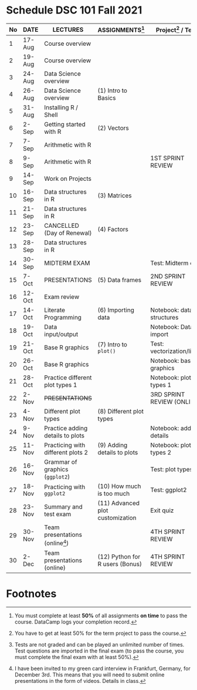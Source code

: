 #+options: toc:nil
* Schedule DSC 101 Fall 2021

   | No | DATE   | LECTURES                          | ASSIGNMENTS[fn:1]                | Project[fn:3] / Test[fn:2]  |
   |----+--------+-----------------------------------+----------------------------------+-----------------------------|
   |  1 | 17-Aug | Course overview                   |                                  |                             |
   |  2 | 19-Aug | Course overview                   |                                  |                             |
   |  3 | 24-Aug | Data Science overview             |                                  |                             |
   |  4 | 26-Aug | Data Science overview             | (1) Intro to Basics              |                             |
   |  5 | 31-Aug | Installing R / Shell              |                                  |                             |
   |  6 | 2-Sep  | Getting started with R            | (2) Vectors                      |                             |
   |  7 | 7-Sep  | Arithmetic with R                 |                                  |                             |
   |  8 | 9-Sep  | Arithmetic with R                 |                                  | 1ST SPRINT REVIEW           |
   |  9 | 14-Sep | Work on Projects                  |                                  |                             |
   | 10 | 16-Sep | Data structures in R              | (3) Matrices                     |                             |
   | 11 | 21-Sep | Data structures in R              |                                  |                             |
   | 12 | 23-Sep | CANCELLED (Day of Renewal)        | (4) Factors                      |                             |
   | 13 | 28-Sep | Data structures in R              |                                  |                             |
   | 14 | 30-Sep | MIDTERM EXAM                      |                                  | Test: Midterm exam          |
   | 15 | 7-Oct  | PRESENTATIONS                     | (5) Data frames                  | 2ND SPRINT REVIEW           |
   | 16 | 12-Oct | Exam review                       |                                  |                             |
   | 17 | 14-Oct | Literate Programming              | (6) Importing data               | Notebook: data structures   |
   | 18 | 19-Oct | Data input/output                 |                                  | Notebook: Data import       |
   | 19 | 21-Oct | Base R graphics                   | (7) Intro to ~plot()~            | Test: vectorization/litprog |
   | 20 | 26-Oct | Base R graphics                   |                                  | Notebook: base graphics     |
   | 21 | 28-Oct | Practice different plot types 1   |                                  | Notebook: plot types 1      |
   | 22 | 2-Nov  | +PRESENTATIONS+                   |                                  | 3RD SPRINT REVIEW (ONLINE)  |
   | 23 | 4-Nov  | Different plot types              | (8) Different plot types         |                             |
   | 24 | 9-Nov  | Practice adding details to plots  |                                  | Notebook: adding details    |
   | 25 | 11-Nov | Practicing with different plots 2 | (9) Adding details to plots      | Notebook: plot types 2      |
   | 26 | 16-Nov | Grammar of graphics (~ggplot2~)   |                                  | Test: plot types            |
   | 27 | 18-Nov | Practicing with ~ggplot2~         | (10) How much is too much        | Test: ggplot2               |
   | 28 | 23-Nov | Summary and test exam             | (11) Advanced plot customization | Exit quiz                   |
   | 29 | 30-Nov | Team presentations (online[fn:4]) |                                  | 4TH SPRINT REVIEW           |
   | 30 | 2-Dec  | Team presentations (online)       | (12) Python for R users (Bonus)  | 4TH SPRINT REVIEW           |

* Footnotes

[fn:4]I have been invited to my green card interview in Frankfurt,
Germany, for December 3rd. This means that you will need to submit
online presentations in the form of videos. Details in class.

[fn:3]You have to get at least 50% for the term project to pass the course.

[fn:2]Tests are not graded and can be played an unlimited number of
times. Test questions are imported in the final exam (to pass the
course, you must complete the final exam with at least 50%).

[fn:1]You must complete at least *50%* of all assignments *on time* to
pass the course. DataCamp logs your completion record.

